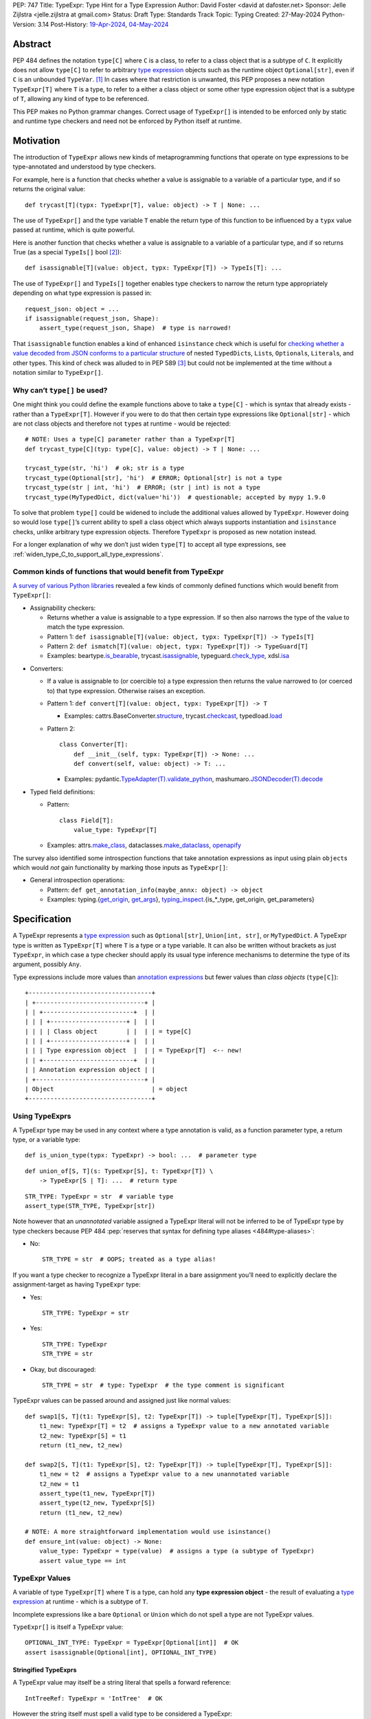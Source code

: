 PEP: 747
Title: TypeExpr: Type Hint for a Type Expression
Author: David Foster <david at dafoster.net>
Sponsor: Jelle Zijlstra <jelle.zijlstra at gmail.com>
Status: Draft
Type: Standards Track
Topic: Typing
Created: 27-May-2024
Python-Version: 3.14
Post-History: `19-Apr-2024 <https://discuss.python.org/t/typeform-spelling-for-a-type-annotation-object-at-runtime/51435>`__, `04-May-2024 <https://discuss.python.org/t/typeform-spelling-for-a-type-annotation-object-at-runtime/51435/7>`__


Abstract
========

PEP 484 defines the notation ``type[C]`` where ``C`` is a class, to
refer to a class object that is a subtype of ``C``. It explicitly does
not allow ``type[C]`` to refer to arbitrary `type expression`_ objects such
as the runtime object ``Optional[str]``, even if ``C`` is an unbounded
``TypeVar``. [#type_c]_ In cases where that restriction is unwanted, this
PEP proposes a new notation ``TypeExpr[T]`` where ``T`` is a type, to
refer to a either a class object or some other type expression object
that is a subtype of ``T``, allowing any kind of type to be referenced.

This PEP makes no Python grammar changes. Correct usage of
``TypeExpr[]`` is intended to be enforced only by static and runtime
type checkers and need not be enforced by Python itself at runtime.

.. _type expression: https://typing.readthedocs.io/en/latest/spec/annotations.html#type-and-annotation-expressions
.. _annotation expressions: https://typing.readthedocs.io/en/latest/spec/annotations.html#type-and-annotation-expressions


Motivation
==========

The introduction of ``TypeExpr`` allows new kinds of metaprogramming
functions that operate on type expressions to be type-annotated and
understood by type checkers.

For example, here is a function that checks whether a value is
assignable to a variable of a particular type, and if so returns the
original value:

::

   def trycast[T](typx: TypeExpr[T], value: object) -> T | None: ...

The use of ``TypeExpr[]`` and the type variable ``T`` enable the return
type of this function to be influenced by a ``typx`` value passed at
runtime, which is quite powerful.

Here is another function that checks whether a value is assignable to a
variable of a particular type, and if so returns True (as a special
``TypeIs[]`` bool [#TypeIsPep]_):

::

   def isassignable[T](value: object, typx: TypeExpr[T]) -> TypeIs[T]: ...

The use of ``TypeExpr[]`` and ``TypeIs[]`` together enables type
checkers to narrow the return type appropriately depending on what type
expression is passed in:

::

   request_json: object = ...
   if isassignable(request_json, Shape):
       assert_type(request_json, Shape)  # type is narrowed!

That ``isassignable`` function enables a kind of enhanced ``isinstance``
check which is useful for `checking whether a value decoded from JSON
conforms to a particular structure`_ of nested ``TypedDict``\ s,
``List``\ s, ``Optional``\ s, ``Literal``\ s, and other types. This kind
of check was alluded to in PEP 589 [#typeddict_no_isinstance]_ but could
not be implemented at the time without a notation similar to
``TypeExpr[]``.

.. _checking whether a value decoded from JSON conforms to a particular structure: https://mail.python.org/archives/list/typing-sig@python.org/thread/I5ZOQICTJCENTCDPHLZR7NT42QJ43GP4/


Why can’t ``type[]`` be used?
-----------------------------

One might think you could define the example functions above to take a
``type[C]`` - which is syntax that already exists - rather than a
``TypeExpr[T]``. However if you were to do that then certain type
expressions like ``Optional[str]`` - which are not class objects and
therefore not ``type``\ s at runtime - would be rejected:

::

   # NOTE: Uses a type[C] parameter rather than a TypeExpr[T]
   def trycast_type[C](typ: type[C], value: object) -> T | None: ...

   trycast_type(str, 'hi')  # ok; str is a type
   trycast_type(Optional[str], 'hi')  # ERROR; Optional[str] is not a type
   trycast_type(str | int, 'hi')  # ERROR; (str | int) is not a type
   trycast_type(MyTypedDict, dict(value='hi'))  # questionable; accepted by mypy 1.9.0

To solve that problem ``type[]`` could be widened to include the
additional values allowed by ``TypeExpr``. However doing so would lose
``type[]``\ ’s current ability to spell a class object which always
supports instantiation and ``isinstance`` checks, unlike arbitrary type
expression objects. Therefore ``TypeExpr`` is proposed as new notation
instead.

For a longer explanation of why we don’t just widen ``type[T]`` to
accept all type expressions, see
:ref:`widen_type_C_to_support_all_type_expressions`.


Common kinds of functions that would benefit from TypeExpr
----------------------------------------------------------

`A survey of various Python libraries`_ revealed a few kinds of commonly
defined functions which would benefit from ``TypeExpr[]``:

.. _A survey of various Python libraries: https://github.com/python/mypy/issues/9773#issuecomment-2017998886

-  Assignability checkers:

   -  Returns whether a value is assignable to a type expression. If so
      then also narrows the type of the value to match the type
      expression.
   -  Pattern 1:
      ``def isassignable[T](value: object, typx: TypeExpr[T]) -> TypeIs[T]``
   -  Pattern 2:
      ``def ismatch[T](value: object, typx: TypeExpr[T]) -> TypeGuard[T]``
   -  Examples: beartype.\ `is_bearable`_, trycast.\ `isassignable`_,
      typeguard.\ `check_type`_, xdsl.\ `isa`_

.. _is_bearable: https://github.com/beartype/beartype/issues/255
.. _isassignable: https://github.com/davidfstr/trycast?tab=readme-ov-file#isassignable-api
.. _check_type: https://typeguard.readthedocs.io/en/latest/api.html#typeguard.check_type
.. _isa: https://github.com/xdslproject/xdsl/blob/ac12c9ab0d64618475efb98d1d197bdd79f593c3/xdsl/utils/hints.py#L23

-  Converters:

   -  If a value is assignable to (or coercible to) a type expression
      then returns the value narrowed to (or coerced to) that type
      expression. Otherwise raises an exception.
   -  Pattern 1:
      ``def convert[T](value: object, typx: TypeExpr[T]) -> T``

      -  Examples: cattrs.BaseConverter.\ `structure`_, trycast.\ `checkcast`_,
         typedload.\ `load`_

   -  Pattern 2:

      ::

        class Converter[T]:
            def __init__(self, typx: TypeExpr[T]) -> None: ...
            def convert(self, value: object) -> T: ...

      -  Examples: pydantic.\ `TypeAdapter(T).validate_python`_,
         mashumaro.\ `JSONDecoder(T).decode`_

.. _structure: https://github.com/python-attrs/cattrs/blob/5f5c11627a7f67a23d6212bc7df9f96243c62dc5/src/cattrs/converters.py#L332-L334
.. _checkcast: https://github.com/davidfstr/trycast#checkcast-api
.. _load: https://ltworf.github.io/typedload/
.. _TypeAdapter(T).validate_python: https://stackoverflow.com/a/61021183/604063
.. _JSONDecoder(T).decode: https://github.com/Fatal1ty/mashumaro?tab=readme-ov-file#usage-example

-  Typed field definitions:

   -  Pattern:

      ::

        class Field[T]:
            value_type: TypeExpr[T]

   -  Examples: attrs.\ `make_class`_, dataclasses.\ `make_dataclass`_, `openapify`_

.. _make_class: https://www.attrs.org/en/stable/api.html#attrs.make_class
.. _make_dataclass: https://github.com/python/typeshed/issues/11653
.. _openapify: https://github.com/Fatal1ty/openapify/blob/c8d968c7c9c8fd7d4888bd2ddbe18ffd1469f3ca/openapify/core/models.py#L16

The survey also identified some introspection functions that take
annotation expressions as input using plain ``object``\ s which would
*not* gain functionality by marking those inputs as ``TypeExpr[]``:

-  General introspection operations:

   -  Pattern: ``def get_annotation_info(maybe_annx: object) -> object``
   -  Examples: typing.{`get_origin`_, `get_args`_},
      `typing_inspect`_.{is_*_type, get_origin, get_parameters}

.. _get_origin: https://docs.python.org/3/library/typing.html#typing.get_origin
.. _get_args: https://docs.python.org/3/library/typing.html#typing.get_args
.. _typing_inspect: https://github.com/ilevkivskyi/typing_inspect?tab=readme-ov-file#readme


Specification
=============

A TypeExpr represents a `type expression`_ such as ``Optional[str]``,
``Union[int, str]``, or ``MyTypedDict``. A TypeExpr type is written as
``TypeExpr[T]`` where ``T`` is a type or a type variable. It can also be
written without brackets as just ``TypeExpr``, in which case a type
checker should apply its usual type inference mechanisms to determine
the type of its argument, possibly ``Any``.

Type expressions include more values than `annotation expressions`_ but
fewer values than *class objects* (``type[C]``):

::

   +----------------------------------+ 
   | +------------------------------+ | 
   | | +-------------------------+  | | 
   | | | +---------------------+ |  | | 
   | | | | Class object        | |  | | = type[C]        
   | | | +---------------------+ |  | | 
   | | | Type expression object  |  | | = TypeExpr[T]  <-- new!
   | | +-------------------------+  | | 
   | | Annotation expression object | | 
   | +------------------------------+ | 
   | Object                           | = object         
   +----------------------------------+ 


Using TypeExprs
---------------

A TypeExpr type may be used in any context where a type annotation is
valid, as a function parameter type, a return type, or a variable type:

::

   def is_union_type(typx: TypeExpr) -> bool: ...  # parameter type

::

   def union_of[S, T](s: TypeExpr[S], t: TypeExpr[T]) \
       -> TypeExpr[S | T]: ...  # return type

::

   STR_TYPE: TypeExpr = str  # variable type
   assert_type(STR_TYPE, TypeExpr[str])

Note however that an *unannotated* variable assigned a TypeExpr literal
will not be inferred to be of TypeExpr type by type checkers because PEP
484 :pep:`reserves that syntax for defining type aliases <484#type-aliases>`:

-  No:

   ::

      STR_TYPE = str  # OOPS; treated as a type alias!

If you want a type checker to recognize a TypeExpr literal in a bare
assignment you’ll need to explicitly declare the assignment-target as
having ``TypeExpr`` type:

-  Yes:

   ::

      STR_TYPE: TypeExpr = str

-  Yes:

   ::

      STR_TYPE: TypeExpr
      STR_TYPE = str

-  Okay, but discouraged:

   ::

      STR_TYPE = str  # type: TypeExpr  # the type comment is significant

TypeExpr values can be passed around and assigned just like normal
values:

::

   def swap1[S, T](t1: TypeExpr[S], t2: TypeExpr[T]) -> tuple[TypeExpr[T], TypeExpr[S]]:
       t1_new: TypeExpr[T] = t2  # assigns a TypeExpr value to a new annotated variable
       t2_new: TypeExpr[S] = t1
       return (t1_new, t2_new)

   def swap2[S, T](t1: TypeExpr[S], t2: TypeExpr[T]) -> tuple[TypeExpr[T], TypeExpr[S]]:
       t1_new = t2  # assigns a TypeExpr value to a new unannotated variable
       t2_new = t1
       assert_type(t1_new, TypeExpr[T])
       assert_type(t2_new, TypeExpr[S])
       return (t1_new, t2_new)

   # NOTE: A more straightforward implementation would use isinstance()
   def ensure_int(value: object) -> None:
       value_type: TypeExpr = type(value)  # assigns a type (a subtype of TypeExpr)
       assert value_type == int


TypeExpr Values
---------------

A variable of type ``TypeExpr[T]`` where ``T`` is a type, can hold any
**type expression object** - the result of evaluating a `type expression`_
at runtime - which is a subtype of ``T``.

Incomplete expressions like a bare ``Optional`` or ``Union`` which do
not spell a type are not TypeExpr values.

``TypeExpr[]`` is itself a TypeExpr value:

::

   OPTIONAL_INT_TYPE: TypeExpr = TypeExpr[Optional[int]]  # OK
   assert isassignable(Optional[int], OPTIONAL_INT_TYPE)


Stringified TypeExprs
'''''''''''''''''''''

A TypeExpr value may itself be a string literal that spells a forward
reference:

::

   IntTreeRef: TypeExpr = 'IntTree'  # OK

However the string itself must spell a valid type to be considered a
TypeExpr:

::

   BadUnion1: TypeExpr = Union    # ERROR: does not spell a type
   BadUnion2: TypeExpr = 'Union'  # ERROR: does not spell a type


Literal[] TypeExprs
'''''''''''''''''''

To simplify static type checking, a ``Literal[...]`` value is *not*
considered assignable to a TypeExpr variable even if all of its members
spell valid types:

::

   STRS_TYPE_NAME: Literal['str', 'list[str]'] = 'str'
   STRS_TYPE: TypeExpr = STRS_TYPE_NAME  # ERROR: Literal[] value is not a TypeExpr

However ``Literal[...]`` itself is still a TypeExpr:

::

   DIRECTION_TYPE: TypeExpr = Literal['left', 'right']  # OK


.. _non_universal_typeexpr:

Non-Universal TypeExprs
'''''''''''''''''''''''

``TypeExpr[]`` values include *all* type expressions including some
which are not valid in all annotation contexts. In particular:

-  ``Self`` (valid only in some contexts)
-  ``TypeGuard[...]`` (valid only in some contexts)
-  ``TypeIs[...]`` (valid only in some contexts)

``Self`` can be used as a function parameter type, a return type, or a
variable type, but only within a class definition:

::

   class ReturnsSelf:
       def __call__(self: Self) -> Self:  # OK
           return self

   class HoldsSelf:
       me: Self  # OK

   def returns_self(me: Self) -> Self: ...  # ERROR: Self meaningless outside class

``TypeGuard[]`` and ``TypeIs[]`` can only be used as a return type of a
function. They cannot be used as a variable type or a parameter type:

::

   def is_positive_int(value: object) -> TypeGuard[int]: ...  # OK

   def nonsense(value: TypeGuard[int]): ...  # ERROR: TypeGuard[] not meaningful here

   exotic_bool: TypeGuard[int]  # ERROR: TypeGuard[] not meaningful here

Non-universal type expressions may be treated as equivalent to ``Any``
for inference purposes:

::

   typx: TypeExpr = TypeIs[str]
   assert_type(typx, TypeExpr[Any])  # acceptable

Non-universal type expressions may also be treated as equivalent to
``Any`` when 
:ref:`constraining type variables <interactions_with_type_variables>`.


Static vs. Runtime Representations of TypeExprs
'''''''''''''''''''''''''''''''''''''''''''''''

A TypeExpr value appearing statically in a source file may be normalized
to a different representation at runtime:

-  For example string-based forward references are normalized at runtime
   to be ``ForwardRef`` instances: [#forward_ref_normalization]_

   ::

      >>> IntTree = list[typing.Union[int, 'IntTree']]
      >>> IntTree
      list[typing.Union[int, ForwardRef('IntTree')]]

-  Special forms themselves often have a runtime representation which is
   different than how they appear in a source file:

   ::

      >>> list[int]
      list[int]
      >>> type(list[int])
      <class 'types.GenericAlias'>
      >>> types.GenericAlias(list, int) == list[int]
      True

The runtime representations of TypeExprs are considered implementation
details that may change over time and therefore static type checkers are
not required to recognize them:

::

   INT_TREE: TypeExpr = ForwardRef('IntTree')  # ERROR: Runtime-only form
   LIST_OF_INT: TypeExpr = types.GenericAlias(list, int)  # ERROR: Runtime-only form

However runtime type checkers must still be prepared to recognize and
manipulate such runtime-only representations.

Runtime type checkers that wish to assign a runtime-only representation
of a type expression to a TypeExpr[] variable must use ``cast()`` to
avoid errors from static type checkers:

::

   INT_TREE = cast(TypeExpr, ForwardRef('IntTree'))  # OK
   LIST_OF_INT = cast(TypeExpr, types.GenericAlias(list, int))  # OK


Subtyping
---------

Whether a TypeExpr value can be assigned from one variable to another is
determined by the following rules for the is-subtype-of and
is-consistent-with relationships: [#type_consistency]_

TypeExpr[] is covariant in its argument type, just like type[]:

-  ``TypeExpr[T1]`` is a subtype of ``TypeExpr[T2]`` iff ``T1`` is a
   subtype of ``T2``.
-  ``type[C1]`` is a subtype of ``TypeExpr[C2]`` iff ``C1`` is a subtype
   of ``C2``.

A plain ``type`` can be assigned to a plain ``TypeExpr`` but not the
other way around:

-  ``type[Any]`` is consistent with ``TypeExpr[Any]``. (But not the
   other way around.)

TypeExpr[] is a kind of object, just like type[]:

-  ``TypeExpr[T]`` for any ``T`` is a subtype of ``object``.

``TypeExpr[T]``, where ``T`` is a type variable, is assumed to have all
the attributes and methods of ``object`` and is not callable.


.. _interactions_with_type_variables:

Interactions with type variables
--------------------------------

TypeExpr[] can constrain a type variable that is used elsewhere within
the same function definition:

::

   def as_instance[T](typx: TypeExpr[T]) -> T | None:
       return typx() if isinstance(typx, type) else None

A TypeExpr[] value corresponding to a
:ref:`non-universal TypeExpr[] <non_universal_typeexpr>` may be
treated as equivalent to ``Any`` when constraining a type variable:

::

   value = as_instance(TypeIs[str])
   assert_type(value, Any)  # acceptable


Interactions with type[]
------------------------

Both TypeExpr[] and type[] can be used to constrain the same type
variable within the same function definition:

::

   def as_type[T](typx: TypeExpr[T]) -> type[T] | None:
       return typx if isinstance(typx, type) else None


Interactions with TypeIs[] and TypeGuard[]
------------------------------------------

A type variable constrained by TypeExpr[] can also be used by a TypeIs[]
within the same function definition:

::

   def isassignable[T](value: object, typx: TypeExpr[T]) -> TypeIs[T]: ...

   count: int | str = ...
   if isassignable(count, int):
       assert_type(count, int)
   else:
       assert_type(count, str)

or by a TypeGuard[] within the same function definition:

::

   def isdefault[T](value: object, typx: TypeExpr[T]) -> TypeGuard[T]:
       return (value == typx()) if isinstance(typx, type) else False

   value: int | str = ''
   if isdefault(value, int):
       assert_type(value, int)
       assert 0 == value
   elif isdefault(value, str):
       assert_type(value, str)
       assert '' == value
   else:
       assert_type(value, int | str)


.. _interactions_with_annotated:

Interactions with Annotated[]
-----------------------------

Annotated[] forms preserve their metadata at runtime:

::

   >>> ValueRange: TypeAlias = slice
   >>> PositiveInt: TypeAlias = Annotated[int, ValueRange(1, float('inf'))]
   >>> PositiveInt
   typing.Annotated[int, slice(1, inf, None)]  # NOT: int

However Annotated[] forms need not preserve their metadata at
typechecking-time:

::

   count: PositiveInt = 1
   assert_type(count, int)  # NOT: Annotated[int, ValueRange(1, float('inf'))]

In particular when an Annotated[] argument is passed to a TypeExpr[]
parameter constraining a type variable that is also used by a TypeIs[]
or TypeGuard[], only the first type argument to Annotated[] must be
maintained in the type inferred by a type checker. The second metadata
argument to Annotated[] does need not be maintained:

::

   # Similar to isassignable(), but accepts Annotated[] forms describing constraints
   def ismatch[T](value: object, typx: TypeExpr[T]) -> TypeGuard[T]: ...

   count: int | str = -1
   if ismatch(count, PositiveInt):
       assert_type(count, int)  # NOT: Annotated[int, ValueRange(1, float('inf'))]
   else:
       assert_type(count, int | str)

The above behavior of stripping the metadata argument to Annotated[] is
intended to be consistent with the current behavior of static type
checkers. Future PEPs may be interested in altering the behavior to
preserve the metadata argument to Annotated[], but that is out of scope
of this PEP.


Interactions with isinstance() and issubclass()
-----------------------------------------------

The ``TypeExpr`` special form is not a ``type`` at runtime. It is
however an ``object``:

::

   >>> isinstance(TypeExpr, type)
   False

   >>> isinstance(TypeExpr, object)
   True

The ``TypeExpr`` special form cannot be used as the ``type`` argument to
``isinstance``:

::

   >>> isinstance(str, TypeExpr)
   TypeError: typing.TypeExpr cannot be used with isinstance()

   >>> isinstance(str, TypeExpr[str])
   TypeError: isinstance() argument 2 cannot be a parameterized generic

The ``TypeExpr`` special form cannot be used as any argument to
``issubclass``:

::

   >>> issubclass(TypeExpr, object)
   TypeError: issubclass() arg 1 must be a class

   >>> issubclass(object, TypeExpr)
   TypeError: typing.TypeExpr cannot be used with issubclass()


Affected signatures in the standard library
-------------------------------------------

Changed signatures
''''''''''''''''''

The following signatures related to type expressions introduce
``TypeExpr`` where previously ``object`` existed:

-  ``typing.cast(typ: TypeExpr[T], val: object) -> T``
-  ``typing.assert_type(val: object, typ: TypeExpr, /) -> None``


Unchanged signatures
''''''''''''''''''''

The following signatures related to annotation expressions continue to
use ``object`` and remain unchanged:

-  ``typing.get_origin(tp: object) -> object``
-  ``typing.get_args(tp: object) -> tuple[object, ...]``

The following signatures related to class objects continue to use
``type`` and remain unchanged:

-  ``builtins.isinstance(object: object, classinfo: type | tuple[type, ...]) -> bool``
-  ``builtins.issubclass(class: type, classinfo: type | tuple[type, ...]) -> bool``
-  ::

        @overload
        builtins.type(object: object) -> type
        @overload
        builtins.type(
            name: str,
            bases: tuple[type, ...],
            dict: dict[str, object],
            **kwds
        ) -> type

``typing.get_type_hints(..., include_extras=False)`` nearly returns only type
expressions in Python 3.12, stripping out most type qualifiers
(Required, NotRequired, ReadOnly, Annotated) but currently preserves a
few type qualifiers which are only allowed in annotation expressions
(ClassVar, Final, InitVar, Unpack). It may be desirable to alter the
behavior of this function in the future to also strip out those
qualifiers and actually return type expressions, although this PEP does
not propose those changes now:

-  ::

        @overload
        typing.get_type_hints(obj: object, ..., include_extras: Literal[False]) 
            -> dict[str, object]  # almost returns type expressions, but not quite
        @overload
        typing.get_type_hints(obj: object, ..., include_extras: Literal[True]) 
            -> dict[str, object]  # returns annotation expressions


Backwards Compatibility
=======================

No backward incompatible changes are made by this PEP.


How to Teach This
=================

It is expected that most users interacting with TypeExpr will do so only
in a limited way, by passing a literal type expression to a function
accepting a TypeExpr input, imported from a runtime type checker
library.

Runtime type checkers themselves are expected to be the primary in-depth
users of TypeExpr values. A function that takes an arbitrary TypeExpr as
input must support a large variety of possible type expressions and is
not easy to write. Some challenges faced by such a function include:

-  An ever-increasing number of typing special forms are introduced with
   each new Python version which must be recognized, with special
   handling required for each one.
-  Stringified type annotations [#strann_less_common]_ (like ``'list[str]'``)
   must be *parsed* (to something like ``typing.List[str]``) to be introspected.

   -  In practice it is extremely difficult for stringified type
      annotations to be handled reliably at runtime, so runtime type
      checkers may opt to not support them at all.

-  Resolving string-based forward references inside type
   expressions to actual values must typically be done using ``eval()``,
   which is difficult/impossible to use in a safe way.
-  Recursive types like ``IntTree = list[typing.Union[int, 'IntTree']]``
   are not possible to fully resolve.
-  Supporting user-defined generic types (like Django’s
   ``QuerySet[User]``) require user-defined functions to
   recognize/parse, which a runtime type checker must provide a
   registration API for.

Any particular function accepting a TypeExpr as input - many of which
will attempt to support all possible typing special forms - will
nevertheless likely only recognize a subset of forms and handle only
some of the challenges mentioned above.


Reference Implementation
========================

The following will be true when
`mypy#9773 <https://github.com/python/mypy/issues/9773>`__ is implemented:

    The mypy type checker supports ``TypeExpr`` types.
    A reference implementation of the runtime component is provided in the
    ``typing_extensions`` module.


Rejected Ideas
==============

.. _widen_type_C_to_support_all_type_expressions:

Widen type[C] to support all type expressions
---------------------------------------------

``type`` was `designed`_ to only be used to describe class objects. A
class object can always be instantiated by calling it and can always be
used as the second argument of ``isinstance()``.

``TypeExpr`` on the other hand is typically introspected by the user in
some way, is not necessarily directly instantiable, and is not
necessarily directly usable in a regular ``isinstance()`` check.

It would be possible to widen ``type`` to include the additional values
allowed by ``TypeExpr`` but it would reduce clarity about the user’s
intentions when working with a ``type``. Different concepts and usage
patterns; different spellings.

.. _designed: https://mail.python.org/archives/list/typing-sig@python.org/message/D5FHORQVPHX3BHUDGF3A3TBZURBXLPHD/


Accept arbitrary annotation expressions
---------------------------------------

Certain typing special forms can be used in *some* but not *all*
annotation contexts:

For example ``Final[]`` can be used as a variable type but not as a
parameter type or a return type:

::

   some_const: Final[str] = ...  # OK

   def foo(not_reassignable: Final[object]): ...  # ERROR: Final[] not allowed here

   def nonsense() -> Final[object]: ...  # ERROR: Final[] not meaningful here

``TypeExpr[T]`` does not allow matching such annotation expressions
because it is not clear how such an expression should constrain a type
variable in position ``T``:

::

   def ismatch[T](value: object, typx: TypeExpr[T]) -> TypeGuard[T]: ...

   def foo(some_arg):
       if ismatch(some_arg, Final[int]):  # ERROR: Final[int] is not a TypeExpr
           reveal_type(some_arg)  # ? NOT Final[int], because invalid for a parameter

Functions that wish to operate on *all* kinds of annotation expressions,
including those that are not TypeExprs, can continue to accept such
inputs as ``object`` parameters, as they must do so today.


Accept only universal type expressions
--------------------------------------

Earlier drafts of this PEP only allowed TypeExpr[] to match the subset
of type expressions which are valid in *all* contexts, excluding
:ref:`non-universal type expressions <non_universal_typeexpr>`.
However doing that would effectively
create a new subset of annotation expressions that Python typing users
would have to understand, on top of all the existing distinctions between
“class objects”, “type expressions”, and “annotation expressions”.

To avoid introducing yet another concept that everyone has to learn,
this proposal just rounds TypeExpr[] to exactly match the existing
definition of a “type expression”.


Support pattern matching on type expressions
--------------------------------------------

It was asserted that some functions may wish to pattern match on the
interior of type expressions in their signatures.

One use case is to allow a function to explicitly enumerate all the
*specific* kinds of type expressions it supports as input. For example:

::

   @overload
   def checkcast(typx: TypeExpr[AT=Annotated[T, *Anns]], value: str) -> T: ...
   @overload
   def checkcast(typx: TypeExpr[UT=Union[*Ts]], value: str) -> Union[*Ts]: ...
   @overload
   def checkcast(typx: type[C], value: str) -> C: ...
   # ... (more)

All functions observed in the wild that conceptually take a TypeExpr[]
generally try to support *all* kinds of type expressions, so it doesn’t
seem valuable to enumerate a particular subset.

Additionally the above syntax isn’t precise enough to fully describe the
actual input constraints for a typical function in the wild. For example
many functions recognize un-stringified type expressions like
``list[Movie]`` but may not recognize type expressions with stringified
subcomponents like ``list['Movie']``.

A second use case for pattern matching on the interior of type
expressions is to explicitly match an Annotated[] form to pull out the
interior type argument and strip away the metadata:

::

   def checkcast(
       typx: TypeExpr[T] | TypeExpr[AT=Annotated[T, *Anns]],
       value: object
   ) -> T:

However TypeExpr[] already treats :ref:`Annotated[T, metadata] as 
equivalent to T anyway <interactions_with_annotated>`.
There’s no additional value in being explicit about this behavior.
The example above could be more-straightforwardly written as the equivalent:

::

   def checkcast(typx: TypeExpr[T], value: object) -> T:


Footnotes
=========

.. [#type_c]
   :pep:`Type[C] spells a class object <484#the-type-of-class-objects>`

.. [#TypeIsPep]
   :pep:`TypeIs[T] is similar to bool <742>`

.. [#typeddict_no_isinstance]
   :pep:`TypedDict does not support isinstance() <589#using-typeddict-types>`

.. [#forward_ref_normalization]
   Special forms normalize string arguments to ``ForwardRef`` instances
   at runtime using internal helper functions in the ``typing`` module.
   Runtime type checkers may wish to implement similar functions when
   working with string-based forward references.

.. [#type_consistency]
   :pep:`is-consistent-with and is-subtype-of relationships <483#summary-of-gradual-typing>`

.. [#strann_less_common]
   Stringified type annotations are expected to become less common
   starting in Python 3.14 when :pep:`deferred annotations <649>`
   become available. However there is a large amount of existing code from
   earlier Python versions relying on stringified type annotations that will
   still need to be supported for several years.


Copyright
=========

This document is placed in the public domain or under the
CC0-1.0-Universal license, whichever is more permissive.
